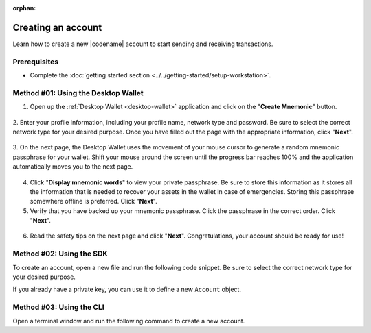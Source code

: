 :orphan:

.. post:: 18 Aug, 2018
    :category: Account
    :excerpt: 1
    :nocomments:

###################
Creating an account
###################

Learn how to create a new |codename| account to start sending and receiving transactions.

*************
Prerequisites
*************

- Complete the :doc:`getting started section <../../getting-started/setup-workstation>`.

************************************
Method #01: Using the Desktop Wallet
************************************

1. Open up the :ref:`Desktop Wallet <desktop-wallet>` application and click on the "**Create Mnemonic**" button.

.. figure:: ../../resources/images/screenshots/desktop-create-account-1.gif
    :align: center
    :width: 800px

2. Enter your profile information, including your profile name, network type and password.
Be sure to select the correct network type for your desired purpose.
Once you have filled out the page with the appropriate information, click "**Next**".

.. figure:: ../../resources/images/screenshots/desktop-create-account-2.gif
    :align: center
    :width: 800px

3. On the next page, the Desktop Wallet uses the movement of your mouse cursor to generate a random mnemonic passphrase for your wallet.
Shift your mouse around the screen until the progress bar reaches 100% and the application automatically moves you to the next page.

.. figure:: ../../resources/images/screenshots/desktop-create-account-3.gif
    :align: center
    :width: 800px

4. Click "**Display mnemonic words**" to view your private passphrase. Be sure to store this information as it stores all the information that is needed to recover your assets in the wallet in case of emergencies. Storing this passphrase somewhere offline is preferred. Click "**Next**".


5. Verify that you have backed up your mnemonic passphrase. Click the passphrase in the correct order. Click "**Next**".

.. figure:: ../../resources/images/screenshots/desktop-create-account-4.gif
    :align: center
    :width: 800px

6. Read the safety tips on the next page and click "**Next**". Congratulations, your account should be ready for use!

*************************
Method #02: Using the SDK
*************************

To create an account, open a new file and run the following code snippet.
Be sure to select the correct network type for your desired purpose.

.. example-code::

    .. viewsource:: ../../resources/examples/typescript/account/CreatingAnAccount.ts
        :language: typescript
        :start-after:  /* start block 01 */
        :end-before: /* end block 01 */

    .. viewsource:: ../../resources/examples/typescript/account/CreatingAnAccount.js
        :language: javascript
        :start-after:  /* start block 01 */
        :end-before: /* end block 01 */

    .. viewsource:: ../../resources/examples/java/src/test/java/symbol/guides/examples/account/CreatingAnAccount.java
        :language: java
        :start-after:  /* start block 01 */
        :end-before: /* end block 01 */

If you already have a private key, you can use it to define a new ``Account`` object.

.. example-code::

    .. viewsource:: ../../resources/examples/typescript/account/OpeningAnAccount.ts
        :language: typescript
        :start-after:  /* start block 01 */
        :end-before: /* end block 01 */

    .. viewsource:: ../../resources/examples/typescript/account/OpeningAnAccount.js
        :language: javascript
        :start-after:  /* start block 01 */
        :end-before: /* end block 01 */

    .. viewsource:: ../../resources/examples/java/src/test/java/symbol/guides/examples/account/OpeningAnAccount.java
        :language: java
        :start-after:  /* start block 01 */
        :end-before: /* end block 01 */

*************************
Method #03: Using the CLI
*************************

Open a terminal window and run the following command to create a new account.

.. viewsource:: ../../resources/examples/bash/account/CreatingAnAccount.sh
    :language: bash
    :start-after: #!/bin/sh
